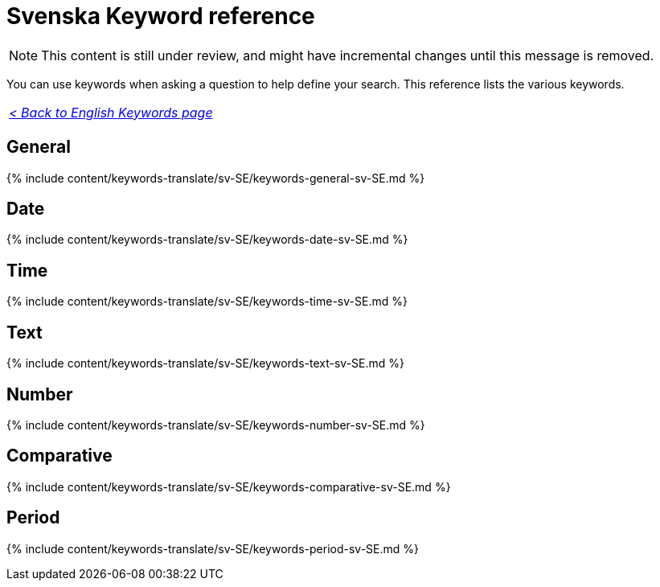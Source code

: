 = Svenska Keyword reference
:last_updated: 11/19/2019
:linkattrs:
:experimental:
:page-aliases: /reference/keywords-sv-SE.adoc
:description: Use keywords to help define a search.

NOTE: This content is still under review, and might have incremental changes until this message is removed.

You can use keywords when asking a question to help define your search.
This reference lists the various keywords.

|===
| _xref:keywords.adoc[< Back to English Keywords page]_
|===

== General

{% include content/keywords-translate/sv-SE/keywords-general-sv-SE.md %}

== Date

{% include content/keywords-translate/sv-SE/keywords-date-sv-SE.md %}

== Time

{% include content/keywords-translate/sv-SE/keywords-time-sv-SE.md %}

== Text

{% include content/keywords-translate/sv-SE/keywords-text-sv-SE.md %}

== Number

{% include content/keywords-translate/sv-SE/keywords-number-sv-SE.md %}

== Comparative

{% include content/keywords-translate/sv-SE/keywords-comparative-sv-SE.md %}

////
## Location

{% include content/keywords-translate/sv-SE/keywords-location-sv-SE.md %}
////

== Period

{% include content/keywords-translate/sv-SE/keywords-period-sv-SE.md %}

////
## Help

{% include content/keywords-translate/sv-SE/keywords-help-sv-SE.md %}
////
